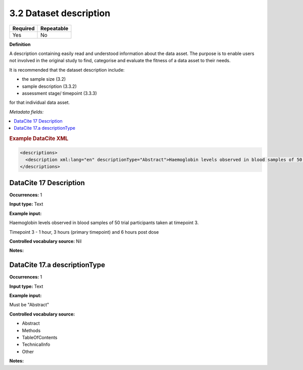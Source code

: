 .. _3.2:

3.2 Dataset description
==============================

======== ==========
Required Repeatable
======== ==========
Yes      No
======== ==========

**Definition**

A description containing easily read and understood information about the data asset. The purpose is to enable users not involved in the original study to find, categorise and evaluate the fitness of a data asset to their needs.

It is recommended that the dataset description include:

* the sample size (3.2)
* sample description (3.3.2)
* assessment stage/ timepoint (3.3.3)

for that individual data asset.

*Metadata fields:*

.. contents:: :local:

.. rubric:: Example DataCite XML

.. code:: xml

  <descriptions>
    <description xml:lang="en" descriptionType="Abstract">Haemoglobin levels observed in blood samples of 50 trial participants taken at timepoint 3.<br />Timepoint 3 - 1 hour, 3 hours (primary timepoint) and 6 hours post dose</description>
  </descriptions>

.. _17:

DataCite 17 Description
~~~~~~~~~~~~~~~~~~~

**Occurrences:** 1

**Input type:** Text

**Example input:**

Haemoglobin levels observed in blood samples of 50 trial participants taken at timepoint 3.

Timepoint 3 - 1 hour, 3 hours (primary timepoint) and 6 hours post dose

**Controlled vocabulary source:** Nil

**Notes:**

.. _17.a:

DataCite 17.a descriptionType
~~~~~~~~~~~~~~~~~~~

**Occurrences:** 1

**Input type:** Text

**Example input:**

Must be "Abstract"

**Controlled vocabulary source:**

* Abstract
* Methods
* TableOfContents
* TechnicalInfo
* Other

**Notes:**